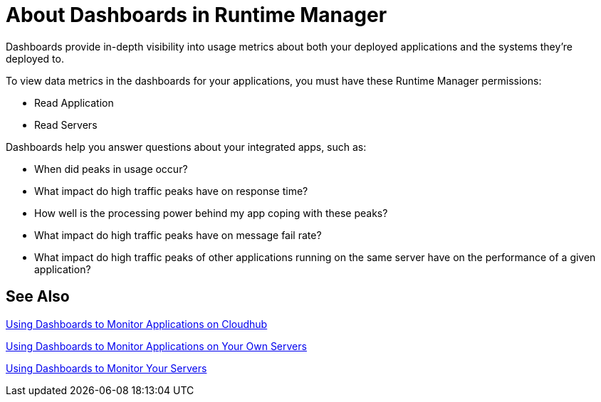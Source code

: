 = About Dashboards in Runtime Manager
:keywords: cloudhub, analytics, monitoring, insight, filter

////
image:logo-cloud-active.png[link="/runtime-manager/deployment-strategies", title="CloudHub"]
image:logo-hybrid-active.png[link="/runtime-manager/deployment-strategies", title="Hybrid Deployment"]
image:logo-server-disabled.png[link="/runtime-manager/deployment-strategies", title="Anypoint Platform Private Cloud Edition"]
image:logo-pcf-disabled.png[link="/runtime-manager/deployment-strategies", title="Pivotal Cloud Foundry"]
////

Dashboards provide in-depth visibility into usage metrics about both your deployed applications and the systems they're deployed to.

To view data metrics in the dashboards for your applications, you must have these Runtime Manager permissions:

* Read Application
* Read Servers

Dashboards help you answer questions about your integrated apps, such as:

* When did peaks in usage occur?
* What impact do high traffic peaks have on response time?
* How well is the processing power behind my app coping with these peaks?
* What impact do high traffic peaks have on message fail rate?
* What impact do high traffic peaks of other applications running on the same server have on the performance of a given application?

== See Also

link:/runtime-manager/dashboards-apps-on-cloudhub[Using Dashboards to Monitor Applications on Cloudhub]

link:/runtime-manager/dashboards-apps-on-ext-servers[Using Dashboards to Monitor Applications on Your Own Servers]

link:/runtime-manager/dashboards-for-ext-servers[Using Dashboards to Monitor Your Servers]
